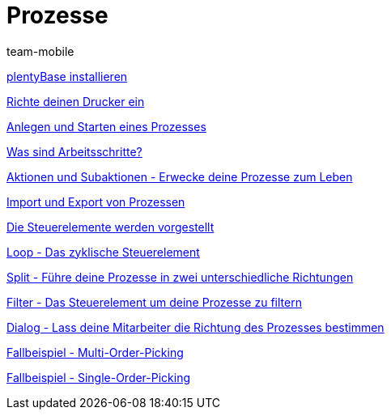 = Prozesse
:index: false
:author: team-mobile

xref:videos:plentybase.adoc#[plentyBase installieren]

xref:videos:drucker.adoc#[Richte deinen Drucker ein]

xref:videos:anlegen-starten.adoc#[Anlegen und Starten eines Prozesses]

<<videos/automatisierung/prozesse/arbeitsschritte#, Was sind Arbeitsschritte?>>

xref:videos:aktionen-subaktionen.adoc#[Aktionen und Subaktionen - Erwecke deine Prozesse zum Leben]

xref:videos:import-export.adoc#[Import und Export von Prozessen]

xref:videos:steuerelemente.adoc#[Die Steuerelemente werden vorgestellt]

xref:videos:loop.adoc#[Loop - Das zyklische Steuerelement]

xref:videos:split.adoc#[Split - Führe deine Prozesse in zwei unterschiedliche Richtungen]

xref:videos:filter.adoc#[Filter - Das Steuerelement um deine Prozesse zu filtern]

xref:videos:dialog.adoc#[Dialog - Lass deine Mitarbeiter die Richtung des Prozesses bestimmen]

xref:videos:fallbeispiel-multi.adoc#[Fallbeispiel - Multi-Order-Picking]

xref:videos:fallbeispiel-single.adoc#[Fallbeispiel - Single-Order-Picking]
